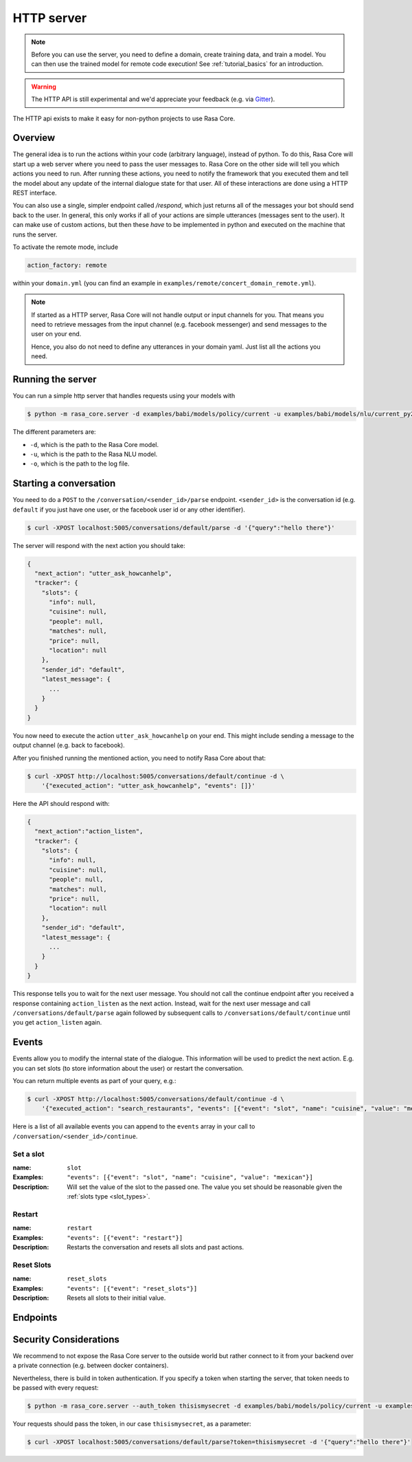 .. _section_http:

HTTP server
===========

.. note::

    Before you can use the server, you need to define a domain, create training
    data, and train a model. You can then use the trained model for remote code
    execution! See :ref:`tutorial_basics` for an introduction.

.. warning::

    The HTTP API is still experimental and we'd appreciate your feedback (e.g.
    via `Gitter <https://gitter.im/RasaHQ/rasa_core>`_).

The HTTP api exists to make it easy for non-python projects to use Rasa Core.

Overview
--------
The general idea is to run the actions within your code (arbitrary language),
instead of python. To do this, Rasa Core will start up a web server where you
need to pass the user messages to. Rasa Core on the other side will tell you
which actions you need to run. After running these actions, you need to notify
the framework that you executed them and tell the model about any update of the
internal dialogue state for that user. All of these interactions are done using
a HTTP REST interface.

You can also use a single, simpler endpoint called `/respond`, which just returns
all of the messages your bot should send back to the user. In general, this only
works if all of your actions are simple utterances (messages sent to the user).
It can make use of custom actions, but then these *have* to be implemented in 
python and executed on the machine that runs the server. 

To activate the remote mode, include

.. code-block:: yaml

    action_factory: remote

within your ``domain.yml`` (you can find an example in
``examples/remote/concert_domain_remote.yml``).

.. note::

    If started as a HTTP server, Rasa Core will not handle output or input
    channels for you. That means you need to retrieve messages from the input
    channel (e.g. facebook messenger) and send messages to the user on your end.

    Hence, you also do not need to define any utterances in your domain yaml.
    Just list all the actions you need.

Running the server
------------------
You can run a simple http server that handles requests using your
models with

.. code-block:: bash

    $ python -m rasa_core.server -d examples/babi/models/policy/current -u examples/babi/models/nlu/current_py2 -o out.log

The different parameters are:

- ``-d``, which is the path to the Rasa Core model.
- ``-u``, which is the path to the Rasa NLU model.
- ``-o``, which is the path to the log file.

.. _http_start_conversation:

Starting a conversation
-----------------------
You need to do a ``POST`` to the ``/conversation/<sender_id>/parse`` endpoint.
``<sender_id>`` is the conversation id (e.g. ``default`` if you just have one
user, or the facebook user id or any other identifier).

.. code-block:: bash

    $ curl -XPOST localhost:5005/conversations/default/parse -d '{"query":"hello there"}'

The server will respond with the next action you should take:

.. code-block:: javascript

    {
      "next_action": "utter_ask_howcanhelp",
      "tracker": {
        "slots": {
          "info": null,
          "cuisine": null,
          "people": null,
          "matches": null,
          "price": null,
          "location": null
        },
        "sender_id": "default",
        "latest_message": {
          ...
        }
      }
    }

You now need to execute the action ``utter_ask_howcanhelp`` on your end. This
might include sending a message to the output channel (e.g. back to facebook).

After you finished running the mentioned action, you need to notify Rasa Core
about that:

.. code-block:: bash

    $ curl -XPOST http://localhost:5005/conversations/default/continue -d \
        '{"executed_action": "utter_ask_howcanhelp", "events": []}'

Here the API should respond with:

.. code-block:: javascript

    {
      "next_action":"action_listen",
      "tracker": {
        "slots": {
          "info": null,
          "cuisine": null,
          "people": null,
          "matches": null,
          "price": null,
          "location": null
        },
        "sender_id": "default",
        "latest_message": {
          ...
        }
      }
    }

This response tells you to wait for the next user message. You should not call
the continue endpoint after you received a response containing ``action_listen``
as the next action. Instead, wait for the next user message and call
``/conversations/default/parse`` again followed by subsequent
calls to ``/conversations/default/continue`` until you get ``action_listen``
again.

Events
------
Events allow you to modify the internal state of the dialogue. This information
will be used to predict the next action. E.g. you can set slots (to store
information about the user) or restart the conversation.

You can return multiple events as part of your query, e.g.:

.. code-block:: bash

    $ curl -XPOST http://localhost:5005/conversations/default/continue -d \
        '{"executed_action": "search_restaurants", "events": [{"event": "slot", "name": "cuisine", "value": "mexican"}, {"event": "slot", "name": "people", "value": 5}]}'

Here is a list of all available events you can append to the ``events`` array in
your call to ``/conversation/<sender_id>/continue``.

Set a slot
::::::::::

:name: ``slot``
:Examples: ``"events": [{"event": "slot", "name": "cuisine", "value": "mexican"}]``
:Description:
    Will set the value of the slot to the passed one. The value you set should
    be reasonable given the :ref:`slots type <slot_types>`.

Restart
:::::::

:name: ``restart``
:Examples: ``"events": [{"event": "restart"}]``
:Description:
    Restarts the conversation and resets all slots and past actions.

Reset Slots
:::::::::::

:name: ``reset_slots``
:Examples: ``"events": [{"event": "reset_slots"}]``
:Description:
    Resets all slots to their initial value.


Endpoints
---------

.. http:post:: /conversations/(str:sender_id)/parse

   Notify the dialogue engine that the user posted a new message. You must
   ``POST`` data in this format ``'{"query":"<your text to parse>"}'``,
   you can do this with

   **Example request**:

   .. sourcecode:: bash

      curl -XPOST localhost:5005/conversations/default/parse -d \
        '{"query":"hello there"}' | python -mjson.tool

   **Example response**:

   .. sourcecode:: http

      HTTP/1.1 200 OK
      Vary: Accept
      Content-Type: text/javascript

      {
          "next_action": "utter_ask_howcanhelp",
          "tracker": {
              "latest_message": {
                  ...
              },
              "sender_id": "default",
              "slots": {
                  "cuisine": null,
                  "info": null,
                  "location": null,
                  "matches": null,
                  "people": null,
                  "price": null
              }
          }
      }

   :statuscode 200: no error


.. http:post:: /conversations/(str:sender_id)/continue

   Continue the prediction loop for the conversation with id `user_id`. Should
   be called until the endpoint returns ``action_listen`` as the next action.
   Between the calls to this endpoint, your code should execute the mentioned
   next action. If you receive ``action_listen`` as the next action, you should
   wait for the next user input.

   **Example request**:

   .. sourcecode:: bash

      curl -XPOST http://localhost:5005/conversations/default/continue -d \
        '{"executed_action": "utter_ask_howcanhelp", "events": []}' | python -mjson.tool

   **Example response**:

   .. sourcecode:: http

      HTTP/1.1 200 OK
      Vary: Accept
      Content-Type: text/javascript

      {
          "next_action": "utter_ask_cuisine",
          "tracker": {
              "latest_message": {
                  ...
              },
              "sender_id": "default",
              "slots": {
                  "cuisine": null,
                  "info": null,
                  "location": null,
                  "matches": null,
                  "people": null,
                  "price": null
              }
          }
      }

   :statuscode 200: no error

.. http:post:: /conversations/(str:sender_id)/respond

   Notify the dialogue engine that the user posted a new message, and get
   a list of response messages the bot should send back.
   You must ``POST`` data in this format ``'{"query":"<your text to parse>"}'``,
   you can do this with

   **Example request**:

   .. sourcecode:: bash

      curl -XPOST localhost:5005/conversations/default/respond -d \
        '{"query":"hello there"}' | python -mjson.tool

   **Example response**:

   .. sourcecode:: http

      HTTP/1.1 200 OK
      Vary: Accept
      Content-Type: text/javascript

      [
        {
          "text": "Hi! welcome to the pizzabot",
          "data": {"title": "order pizza", "payload": "/start_order"},
        }
      ]

   :statuscode 200: no error


.. http:get:: /conversations/(str:sender_id)/tracker

   Retrieves the current tracker state for the conversation with ``sender_id``.
   This includes the set slots as well as the latest message and all previous
   events.

   **Example request**:

   .. sourcecode:: bash

      curl http://localhost:5005/conversations/default/tracker | python -mjson.tool

   **Example response**:

   .. sourcecode:: http

      HTTP/1.1 200 OK
      Vary: Accept
      Content-Type: text/javascript

      {
          "events": [
              {
                  "event": "action",
                  "name": "action_listen"
              },
              {
                  "event": "user",
                  "parse_data": {
                      "entities": [],
                      "intent": {
                          "confidence": 0.7561643619088745,
                          "name": "affirm"
                      },
                      "intent_ranking": [
                          ...
                      ],
                      "text": "hello there"
                  },
                  "text": "hello there"
              }
          ],
          "latest_message": {
              "entities": [],
              "intent": {
                  "confidence": 0.7561643619088745,
                  "name": "affirm"
              },
              "intent_ranking": [
                  ...
              ],
              "text": "hello there"
          },
          "paused": false,
          "sender_id": "default",
          "slots": {
              "cuisine": null,
              "info": null,
              "location": null,
              "matches": null,
              "people": null,
              "price": null
          }
      }

   :statuscode 200: no error

.. http:put:: /conversations/(str:sender_id)/tracker

   Replace the tracker state using events. Any existing tracker for
   ``sender_id`` will be discarded. A new tracker will be created and the
   passed events will be applied to create a new state.

   The format of the passed events is the same as for the ``/continue``
   endpoint.

   **Example request**:

   .. sourcecode:: bash

      curl -XPUT http://localhost:5005/conversations/default/tracker -d \
        '[{"event": "slot", "name": "cuisine", "value": "mexican"},{"event": "action", "name": "action_listen"}]' | python -mjson.tool

   **Example response**:

   .. sourcecode:: http

      HTTP/1.1 200 OK
      Vary: Accept
      Content-Type: text/javascript

      {
          "events": [
              {
                  "event": "slot",
                  "name": "cuisine",
                  "value": "mexican"
              },
              {
                  "event": "action",
                  "name": "action_listen"
              }
          ],
          "latest_message": {
              "entities": [],
              "intent": {},
              "text": null
          },
          "paused": false,
          "sender_id": "default",
          "slots": {
              "cuisine": "mexican",
              "info": null,
              "location": null,
              "matches": null,
              "people": null,
              "price": null
          }
      }

   :statuscode 200: no error

.. http:post:: /conversations/(str:sender_id)/tracker/events

   Append the tracker state of the conversation with events. Any existing
   events will be kept and the new events will be appended, updating the
   existing state.

   The format of the passed events is the same as for the ``/continue``
   endpoint.

   **Example request**:

   .. sourcecode:: bash

      curl -XPOST http://localhost:5005/conversations/default/tracker/events -d \
        '[{"event": "slot", "name": "cuisine", "value": "mexican"},{"event": "action", "name": "action_listen"}]' | python -mjson.tool

   **Example response**:

   .. sourcecode:: http

      HTTP/1.1 200 OK
      Vary: Accept
      Content-Type: text/javascript

      {
          "events": null,
          "latest_message": {
              "entities": [],
              "intent": {
                  "confidence": 0.7561643619088745,
                  "name": "affirm"
              },
              "intent_ranking": [
                  ...
              ],
              "text": "hello there"
          },
          "paused": false,
          "sender_id": "default",
          "slots": {
              "cuisine": "mexican",
              "info": null,
              "location": null,
              "matches": null,
              "people": null,
              "price": null
          }
      }

   :statuscode 200: no error

.. http:get:: /version

   Version of Rasa Core that is currently running.

   **Example request**:

   .. sourcecode:: bash

      curl http://localhost:5005/version | python -mjson.tool

   **Example response**:

   .. sourcecode:: http

      HTTP/1.1 200 OK
      Vary: Accept
      Content-Type: text/javascript

      {
          "version" : "0.7.0"
      }

   :statuscode 200: no error


Security Considerations
-----------------------

We recommend to not expose the Rasa Core server to the outside world but
rather connect to it from your backend over a private connection (e.g.
between docker containers).

Nevertheless, there is build in token authentication. If you specify a token
when starting the server, that token needs to be passed with every request:

.. code-block:: bash

    $ python -m rasa_core.server --auth_token thisismysecret -d examples/babi/models/policy/current -u examples/babi/models/nlu/current_py2 -o out.log

Your requests should pass the token, in our case ``thisismysecret``,
as a parameter:

.. code-block:: bash

    $ curl -XPOST localhost:5005/conversations/default/parse?token=thisismysecret -d '{"query":"hello there"}'
